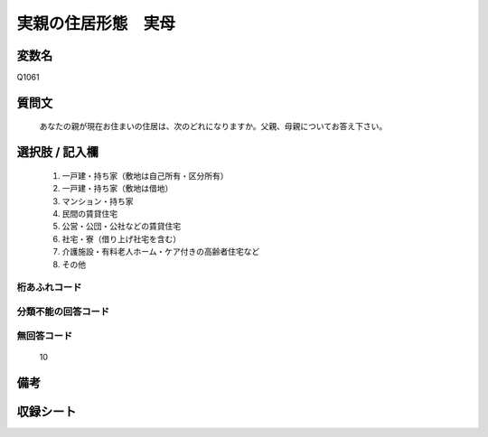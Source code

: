 .. title:: Q1061
.. rst-class:: item
====================================================================================================
実親の住居形態　実母
====================================================================================================

.. rst-class:: varname
変数名
==================

Q1061

.. rst-class:: question
質問文
==================


   あなたの親が現在お住まいの住居は、次のどれになりますか。父親、母親についてお答え下さい。



.. rst-class:: answer
選択肢 / 記入欄
======================

  
     1. 一戸建・持ち家（敷地は自己所有・区分所有）
  
     2. 一戸建・持ち家（敷地は借地）
  
     3. マンション・持ち家
  
     4. 民間の賃貸住宅
  
     5. 公営・公団・公社などの賃貸住宅
  
     6. 社宅・寮（借り上げ社宅を含む）
  
     7. 介護施設・有料老人ホーム・ケア付きの高齢者住宅など
  
     8. その他
  



.. rst-class:: overflow
桁あふれコード
-------------------------------
  


.. rst-class:: not_available
分類不能の回答コード
-------------------------------------
  


.. rst-class:: not_available
無回答コード
-------------------------------------
  10


.. rst-class:: bikou
備考
==================



.. rst-class:: include_sheet
収録シート
=======================================
.. hlist::
   :columns: 3
   
   
   * p12_3
   
   * p13_3
   
   * p14_3
   
   * p15_3
   
   * p16abc_3
   
   * p16d_2
   
   * p17_3
   
   * p18_3
   
   * p19_3
   
   * p20_3
   
   * p21abcd_3
   
   * p21e_2
   
   * p22_3
   
   * p23_3
   
   * p24_3
   
   * p25_3
   
   * p26_3
   
   


.. index:: Q1061